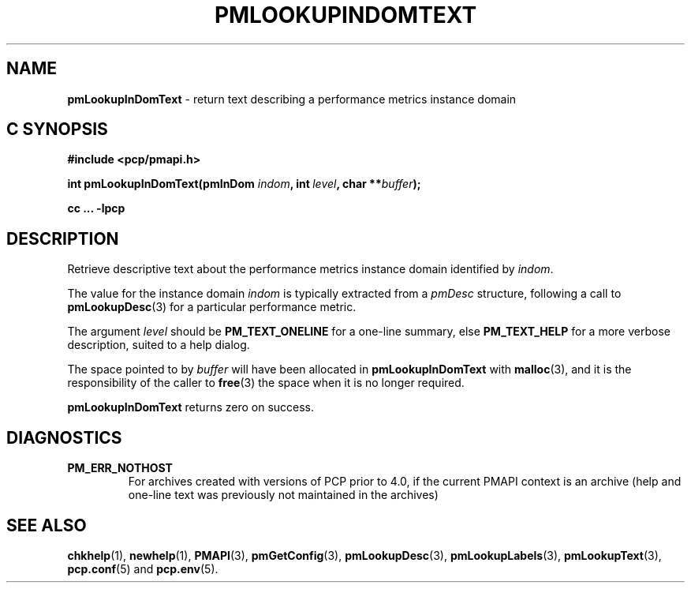 '\"macro stdmacro
.\"
.\" Copyright (c) 2000 Silicon Graphics, Inc.  All Rights Reserved.
.\"
.\" This program is free software; you can redistribute it and/or modify it
.\" under the terms of the GNU General Public License as published by the
.\" Free Software Foundation; either version 2 of the License, or (at your
.\" option) any later version.
.\"
.\" This program is distributed in the hope that it will be useful, but
.\" WITHOUT ANY WARRANTY; without even the implied warranty of MERCHANTABILITY
.\" or FITNESS FOR A PARTICULAR PURPOSE.  See the GNU General Public License
.\" for more details.
.\"
.\"
.TH PMLOOKUPINDOMTEXT 3 "PCP" "Performance Co-Pilot"
.SH NAME
\f3pmLookupInDomText\f1 \- return text describing a performance metrics instance domain
.SH "C SYNOPSIS"
.ft 3
.ad l
.hy 0
#include <pcp/pmapi.h>
.sp
int pmLookupInDomText(pmInDom \fIindom\fP,
'in +\w'int pmLookupInDomText('u
int\ \fIlevel\fP,
char\ **\fIbuffer\fP);
.in
.sp
cc ... \-lpcp
.hy
.ad
.ft 1
.SH DESCRIPTION
.de CR
.ie t \f(CR\\$1\f1\\$2
.el \fI\\$1\f1\\$2
..
Retrieve descriptive text about the performance
metrics instance domain identified by
.IR indom .
.PP
The value for the instance domain
.I indom
is typically extracted from a
.CR pmDesc
structure, following a call to
.BR pmLookupDesc (3)
for a particular performance metric.
.PP
The argument
.I level
should be
.BR PM_TEXT_ONELINE
for a one-line summary, else
.BR PM_TEXT_HELP
for a more verbose description, suited to a help dialog.
.PP
The space pointed to by
.I buffer
will have been allocated in
.B pmLookupInDomText
with
.BR malloc (3),
and it is the responsibility of the caller to
.BR free (3)
the space when it is no longer required.
.PP
.B pmLookupInDomText
returns zero on success.
.SH DIAGNOSTICS
.IP \f3PM_ERR_NOTHOST\f1
For archives created with versions of PCP prior to 4.0, if the
current PMAPI context is an archive (help and one-line text
was previously not maintained in the archives)
.SH SEE ALSO
.BR chkhelp (1),
.BR newhelp (1),
.BR PMAPI (3),
.BR pmGetConfig (3),
.BR pmLookupDesc (3),
.BR pmLookupLabels (3),
.BR pmLookupText (3),
.BR pcp.conf (5)
and
.BR pcp.env (5).
